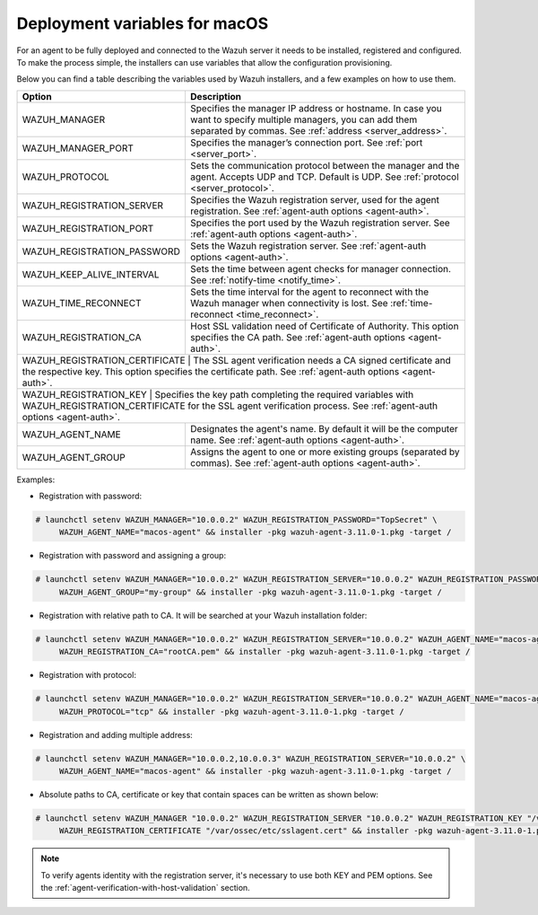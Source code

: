 .. Copyright (C) 2019 Wazuh, Inc.

.. meta:: :description: Learn how to use deployment variables on macOS

.. _deployment_variables_macos:

Deployment variables for macOS
==============================

For an agent to be fully deployed and connected to the Wazuh server it needs to be installed, registered and configured. To make the process simple, the installers can use variables that allow the configuration provisioning.

Below you can find a table describing the variables used by Wazuh installers, and a few examples on how to use them.


+----------------------------------+------------------------------------------------------------------------------------------------------------------------------------------------------------------------------------+
| Option                           | Description                                                                                                                                                                        |
+==================================+====================================================================================================================================================================================+
|   WAZUH_MANAGER                  |  Specifies the manager IP address or hostname. In case you want to specify multiple managers, you can add them separated by commas. See :ref:`address <server_address>`.           |
+----------------------------------+------------------------------------------------------------------------------------------------------------------------------------------------------------------------------------+
|   WAZUH_MANAGER_PORT             |  Specifies the manager’s connection port. See :ref:`port <server_port>`.                                                                                                           |
+----------------------------------+------------------------------------------------------------------------------------------------------------------------------------------------------------------------------------+
|   WAZUH_PROTOCOL                 |  Sets the communication protocol between the manager and the agent. Accepts UDP and TCP. Default is UDP. See :ref:`protocol <server_protocol>`.                                    |
+----------------------------------+------------------------------------------------------------------------------------------------------------------------------------------------------------------------------------+
|   WAZUH_REGISTRATION_SERVER      |  Specifies the Wazuh registration server, used for the agent registration. See :ref:`agent-auth options  <agent-auth>`.                                                            |
+----------------------------------+------------------------------------------------------------------------------------------------------------------------------------------------------------------------------------+
|   WAZUH_REGISTRATION_PORT        |  Specifies the port used by the Wazuh registration server. See :ref:`agent-auth options  <agent-auth>`.                                                                            |
+----------------------------------+------------------------------------------------------------------------------------------------------------------------------------------------------------------------------------+
|   WAZUH_REGISTRATION_PASSWORD    |  Sets the Wazuh registration server. See :ref:`agent-auth options  <agent-auth>`.                                                                                                  |
+----------------------------------+------------------------------------------------------------------------------------------------------------------------------------------------------------------------------------+
|   WAZUH_KEEP_ALIVE_INTERVAL      |  Sets the time between agent checks for manager connection. See :ref:`notify-time <notify_time>`.                                                                                  |
+----------------------------------+------------------------------------------------------------------------------------------------------------------------------------------------------------------------------------+
|   WAZUH_TIME_RECONNECT           |  Sets the time interval for the agent to reconnect with the Wazuh manager when connectivity is lost. See :ref:`time-reconnect  <time_reconnect>`.                                  |
+----------------------------------+------------------------------------------------------------------------------------------------------------------------------------------------------------------------------------+
|   WAZUH_REGISTRATION_CA          |  Host SSL validation need of Certificate of Authority. This option specifies the CA path. See :ref:`agent-auth options  <agent-auth>`.                                             |
+----------------------------------+------------------------------------------------------------------------------------------------------------------------------------------------------------------------------------+
|   WAZUH_REGISTRATION_CERTIFICATE |  The SSL agent verification needs a CA signed certificate and the respective key. This option specifies the certificate path. See :ref:`agent-auth options  <agent-auth>`.         |
+-----------------------+-----------------------------------------------------------------------------------------------------------------------------------------------------------------------------------------------+
|   WAZUH_REGISTRATION_KEY         |  Specifies the key path completing the required variables with WAZUH_REGISTRATION_CERTIFICATE for the SSL agent verification process. See :ref:`agent-auth options  <agent-auth>`. |
+----------------------------------+------------------------------------------------------------------------------------------------------------------------------------------------------------------------------------+
|   WAZUH_AGENT_NAME               |  Designates the agent's name. By default it will be the computer name. See :ref:`agent-auth options  <agent-auth>`.                                                                |
+----------------------------------+------------------------------------------------------------------------------------------------------------------------------------------------------------------------------------+
|   WAZUH_AGENT_GROUP              |  Assigns the agent to one or more existing groups (separated by commas). See :ref:`agent-auth options  <agent-auth>`.                                                              |
+----------------------------------+------------------------------------------------------------------------------------------------------------------------------------------------------------------------------------+

Examples:

* Registration with password:

.. code-block:: console

     # launchctl setenv WAZUH_MANAGER="10.0.0.2" WAZUH_REGISTRATION_PASSWORD="TopSecret" \
          WAZUH_AGENT_NAME="macos-agent" && installer -pkg wazuh-agent-3.11.0-1.pkg -target /

* Registration with password and assigning a group:

.. code-block:: console

     # launchctl setenv WAZUH_MANAGER="10.0.0.2" WAZUH_REGISTRATION_SERVER="10.0.0.2" WAZUH_REGISTRATION_PASSWORD="TopSecret" \
          WAZUH_AGENT_GROUP="my-group" && installer -pkg wazuh-agent-3.11.0-1.pkg -target /

* Registration with relative path to CA. It will be searched at your Wazuh installation folder:

.. code-block:: console

     # launchctl setenv WAZUH_MANAGER="10.0.0.2" WAZUH_REGISTRATION_SERVER="10.0.0.2" WAZUH_AGENT_NAME="macos-agent" \
          WAZUH_REGISTRATION_CA="rootCA.pem" && installer -pkg wazuh-agent-3.11.0-1.pkg -target /

* Registration with protocol:

.. code-block:: console

     # launchctl setenv WAZUH_MANAGER="10.0.0.2" WAZUH_REGISTRATION_SERVER="10.0.0.2" WAZUH_AGENT_NAME="macos-agent" \
          WAZUH_PROTOCOL="tcp" && installer -pkg wazuh-agent-3.11.0-1.pkg -target /

* Registration and adding multiple address:

.. code-block:: console

     # launchctl setenv WAZUH_MANAGER="10.0.0.2,10.0.0.3" WAZUH_REGISTRATION_SERVER="10.0.0.2" \
          WAZUH_AGENT_NAME="macos-agent" && installer -pkg wazuh-agent-3.11.0-1.pkg -target /

* Absolute paths to CA, certificate or key that contain spaces can be written as shown below:

.. code-block:: console

     # launchctl setenv WAZUH_MANAGER "10.0.0.2" WAZUH_REGISTRATION_SERVER "10.0.0.2" WAZUH_REGISTRATION_KEY "/var/ossec/etc/sslagent.key" \
          WAZUH_REGISTRATION_CERTIFICATE "/var/ossec/etc/sslagent.cert" && installer -pkg wazuh-agent-3.11.0-1.pkg -target /

.. note:: To verify agents identity with the registration server, it's necessary to use both KEY and PEM options. See the :ref:`agent-verification-with-host-validation` section.
